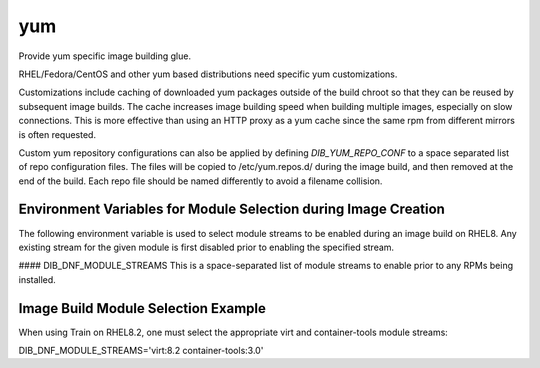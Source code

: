 ===
yum
===
Provide yum specific image building glue.

RHEL/Fedora/CentOS and other yum based distributions need specific yum
customizations.

Customizations include caching of downloaded yum packages outside of the build
chroot so that they can be reused by subsequent image builds.  The cache
increases image building speed when building multiple images, especially on
slow connections.  This is more effective than using an HTTP proxy as a yum
cache since the same rpm from different mirrors is often requested.

Custom yum repository configurations can also be applied by defining
`DIB_YUM_REPO_CONF` to a space separated list of repo configuration files. The
files will be copied to /etc/yum.repos.d/ during the image build, and then
removed at the end of the build. Each repo file should be named differently to
avoid a filename collision.

Environment Variables for Module Selection during Image Creation
----------------------------------------------------------------
The following environment variable is used to select module streams to be
enabled during an image build on RHEL8.  Any existing stream for the given
module is first disabled prior to enabling the specified stream.

#### DIB\_DNF\_MODULE\_STREAMS
This is a space-separated list of module streams to enable prior to any
RPMs being installed.

Image Build Module Selection Example
------------------------------------
When using Train on RHEL8.2, one must select the appropriate virt and
container-tools module streams:

DIB_DNF_MODULE_STREAMS='virt:8.2 container-tools:3.0'
